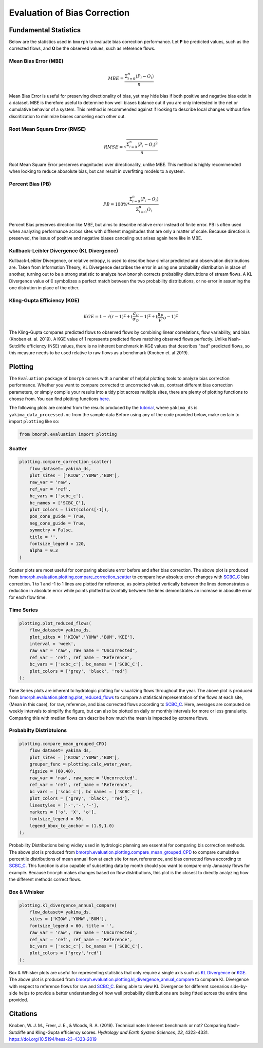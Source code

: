 Evaluation of Bias Correction
=============================

Fundamental Statistics
----------------------

Below are the statistics used in ``bmorph`` to evaluate bias correction performance.
Let **P** be predicted values, such as the corrected flows, and **O** be the observed values, such as reference flows.

Mean Bias Error (MBE)
^^^^^^^^^^^^^^^^^^^^^

.. math::
    
    MBE = \frac{\Sigma_{i=0}^{n}(P_i - O_i)}{n}
    
Mean Bias Error is useful for preserving directionality of bias, yet may hide bias if both positive and negative bias exist in a dataset. MBE is therefore useful to determine how well biases balance out if you are only interested in the net or cumulative behavior of a system. This method is recommended against if looking to describe local changes without fine discritization to minimize biases canceling each other out.
    

Root Mean Square Error (RMSE)
^^^^^^^^^^^^^^^^^^^^^^^^^^^^^

.. math::

    RMSE = \sqrt{\frac{\Sigma_{i=0}^{n}(P_i - O_i)^2}{n}}
    
Root Mean Square Error perserves magnitudes over directionality, unlike MBE. This method is highly recommended when looking to reduce abosolute bias, but can result in overfitting models to a system.

Percent Bias (PB)
^^^^^^^^^^^^^^^^^

.. math::

    PB = 100\% * \frac{\Sigma_{i=0}^{n}(P_i - O_i)}{\Sigma_{i=0}^{n}O_i}
    
Percent Bias preserves direction like MBE, but aims to describe relative error instead of finite error. PB is often used when analyzing performance across sites with different magnitudes that are only a matter of scale. Because direction is preserved, the issue of positive and negative biases canceling out arises again here like in MBE.
    
Kullback-Leibler Divergence (KL Divergence)
^^^^^^^^^^^^^^^^^^^^^^^^^^^^^^^^^^^^^^^^^^^

Kullback-Leibler Divergence, or relative entropy, is used to describe how similar predicted and observation distributions are. Taken from Information Theory, KL Divergence describes the error in using one probability distribution in place of another, turning out to be a strong statistic to analyze how ``bmorph`` corrects probability distrubtions of stream flows. A KL Divergence value of 0 symbolizes a perfect match between the two probability distributions, or no error in assuming the one distrution in place of the other.

Kling-Gupta Efficiency (KGE)
^^^^^^^^^^^^^^^^^^^^^^^^^^^^

.. math::
    
    KGE = 1 - \sqrt{(r-1)^2 + (\frac{\sigma_{P}}{\sigma_{O}}-1)^2 + (\frac{\mu_{P}}{\mu}_{O}-1)^2}

The Kling-Gupta compares predicted flows to observed flows by combining linear correlations, flow variability, and bias (Knoben et. al. 2019). A KGE value of 1 represents predicted flows matching observed flows perfectly. Unlike Nash-Sutcliffe efficiency (NSE) values, there is no inherent benchmark in KGE values that describes "bad" predicted flows, so this measure needs to be used relative to raw flows as a benchmark (Knoben et. al 2019).

Plotting
--------

The ``Evaluation`` package of ``bmorph`` comes with a number of helpful plotting tools to analyze bias correction performance. Whether you want to compare corrected to uncorrected values, contrast different bias correction parameters, or simply compile your results into a tidy plot across multiple sites, there are plenty of plotting functions to choose from. You can find plotting functions `here <api.rst/Plotting>`_.

The following plots are created from the results produced by the `tutorial <bmorph_tutorial.rst>`_, where ``yakima_ds`` is ``yakima_data_processed.nc`` from the sample data Before using any of the code provided below, make certain to import ``plotting`` like so:

.. code:: ipython3
    
    from bmorph.evaluation import plotting

Scatter
^^^^^^^

.. code:: ipython3

    plotting.compare_correction_scatter(
        flow_dataset= yakima_ds, 
        plot_sites = ['KIOW','YUMW','BUM'],
        raw_var = 'raw', 
        ref_var = 'ref', 
        bc_vars = ['scbc_c'], 
        bc_names = ['SCBC_C'],
        plot_colors = list(colors[-1]),
        pos_cone_guide = True,
        neg_cone_guide = True,
        symmetry = False,
        title = '',
        fontsize_legend = 120,
        alpha = 0.3
    )

.. image:: Figures/Before_After_Absolute_Error_Scatter.png
    :alt: Three scatter plots labeled KIOW, YUMW, and BUM are shown, comparing differences in flow between reference data and the raw data on the horizontal axis while differences between the reference data and bias correctd data are plotted on the vertical axis. 1 to 1 and -1 to 1 lines are plotted for reference.
    
Scatter plots are most useful for comparing absolute error before and after bias correction. The above plot is produced from `bmorph.evaluation.plotting.compare_correction_scatter <https://bmorph.readthedocs.io/en/develop/api.html#bmorph.evaluation.plotting.compare_correction_scatter>`_ to compare how absolute error changes with `SCBC_C <bias_correction.rst/Spatially Consistent Bias Correction: Conditioned (SCBC_C)>`_ bias correction. 1 to 1 and -1 to 1 lines are plotted for reference, as points plotted vertically between the lines demonstrates a reduction in absolute error while points plotted horizontally between the lines demonstrates an increase in abosulte error for each flow time.

Time Series
^^^^^^^^^^^

.. code:: ipython3

    plotting.plot_reduced_flows(
        flow_dataset= yakima_ds, 
        plot_sites = ['KIOW','YUMW','BUM','KEE'], 
        interval = 'week',
        raw_var = 'raw', raw_name = "Uncorrected",
        ref_var = 'ref', ref_name = "Reference",
        bc_vars = ['scbc_c'], bc_names = ['SCBC_C'],
        plot_colors = ['grey', 'black', 'red']
    );

.. image:: Figures/Reduced_Flows_Weekly.png
    :alt: Four time series plots labeled KIOW, YUMW, BUM, and KEE compare mean week of year flows between raw, reference, and scbc_c bias correction.
    
Time Series plots are inherent to hydrologic plotting for visualizing flows throughout the year. The above plot is produced from `bmorph.evaluation.plotting.plot_reduced_flows <https://bmorph.readthedocs.io/en/develop/api.html#bmorph.evaluation.plotting.plot_reduced_flows>`_ to compare a statistical representation of the flows at each site, (Mean in this case), for raw, reference, and bias corrected flows according to `SCBC_C <https://bmorph.readthedocs.io/en/develop/bias_correction.html#spatially-consistent-bias-correction-conditioned-scbc-c>`_. Here, averages are computed on weekly intervals to simplify the figure, but can also be plotted on daily or monthly intervals for more or less granularity. Comparing this with median flows can describe how much the mean is impacted by extreme flows. 

Probabilty Distribtuions
^^^^^^^^^^^^^^^^^^^^^^^^

.. code:: ipython3

    plotting.compare_mean_grouped_CPD(
        flow_dataset= yakima_ds, 
        plot_sites = ['KIOW','YUMW','BUM'],
        grouper_func = plotting.calc_water_year, 
        figsize = (60,40),
        raw_var = 'raw', raw_name = 'Uncorrected',
        ref_var = 'ref', ref_name = 'Reference',
        bc_vars = ['scbc_c'], bc_names = ['SCBC_C'],
        plot_colors = ['grey', 'black', 'red'],
        linestyles = ['-','-','-'],
        markers = ['o', 'X', 'o'],
        fontsize_legend = 90,
        legend_bbox_to_anchor = (1.9,1.0)
    );

.. image:: Figures/CDF_Annual.png
    :alt: Three cumaltive percentile plots labeled KIOW, YUMW, and BUM compare probabilites of mean annual flows at each site as described by raw, reference, and scbc_c bias correction.
    
Probability Distributions being widley used in hydrologic planning are essential for comparing bis correction methods. The above plot is produced from `bmorph.evaluation.plotting.compare_mean_grouped_CPD <https://bmorph.readthedocs.io/en/develop/api.html#bmorph.evaluation.plotting.compare_mean_grouped_CPD>`_ to compare cumulative percentile distributions of mean annual flow at each site for raw, refererence, and bias corrected flows according to `SCBC_C <https://bmorph.readthedocs.io/en/develop/bias_correction.html#spatially-consistent-bias-correction-conditioned-scbc-c>`_. This function is also capable of subsetting data by month should you want to compare only Januaray flows for example. Because ``bmorph`` makes changes based on flow distributions, this plot is the closest to directly analyzing how the different methods correct flows.

Box & Whisker
^^^^^^^^^^^^^

.. code:: ipython3

    plotting.kl_divergence_annual_compare(
        flow_dataset= yakima_ds, 
        sites = ['KIOW','YUMW','BUM'],
        fontsize_legend = 60, title = '',
        raw_var = 'raw', raw_name = 'Uncorrected',
        ref_var = 'ref', ref_name = 'Reference',
        bc_vars = ['scbc_c'], bc_names = ['SCBC_C'],
        plot_colors = ['grey','red']
    );

.. image:: Figures/KL_Div_Comparison.png
    :alt: Three box and whisker plots labeld KIOW, YUMW, and BUM compare Annual KL Divergence between reference and 2 scenarios: Raw and SCBC_C.
    
Box & Whisker plots are useful for representing statistics that only require a single axis such as `KL Divergence <Kullback-Leibler Divergence (KL Divergence)>`_ or `KGE <Kling-Gupta Efficiency (KGE)>`_. The above plot is produced from `bmorph.evaluation.plotting.kl_divergence_annual_compare <https://bmorph.readthedocs.io/en/develop/api.html#bmorph.evaluation.plotting.kl_divergence_annual_compare>`_ to compare KL Divergence with respect to reference flows for raw and `SCBC_C <https://bmorph.readthedocs.io/en/develop/bias_correction.html#spatially-consistent-bias-correction-conditioned-scbc-c>`_. Being able to view KL Divergence for different scenarios side-by-side helps to provide a better understanding of how well probability distributions are being fitted across the entire time provided.

Citations
---------

Knoben, W. J. M., Freer, J. E., & Woods, R. A. (2019). Technical note: Inherent benchmark or not? Comparing Nash-Sutcliffe and Kling-Gupta efficiency scores. *Hydrology and Earth System Sciences, 23*, 4323-4331.  `https://doi.org/10.5194/hess-23-4323-2019 <https://doi.org/10.5194/hess-23-4323-2019>`_

